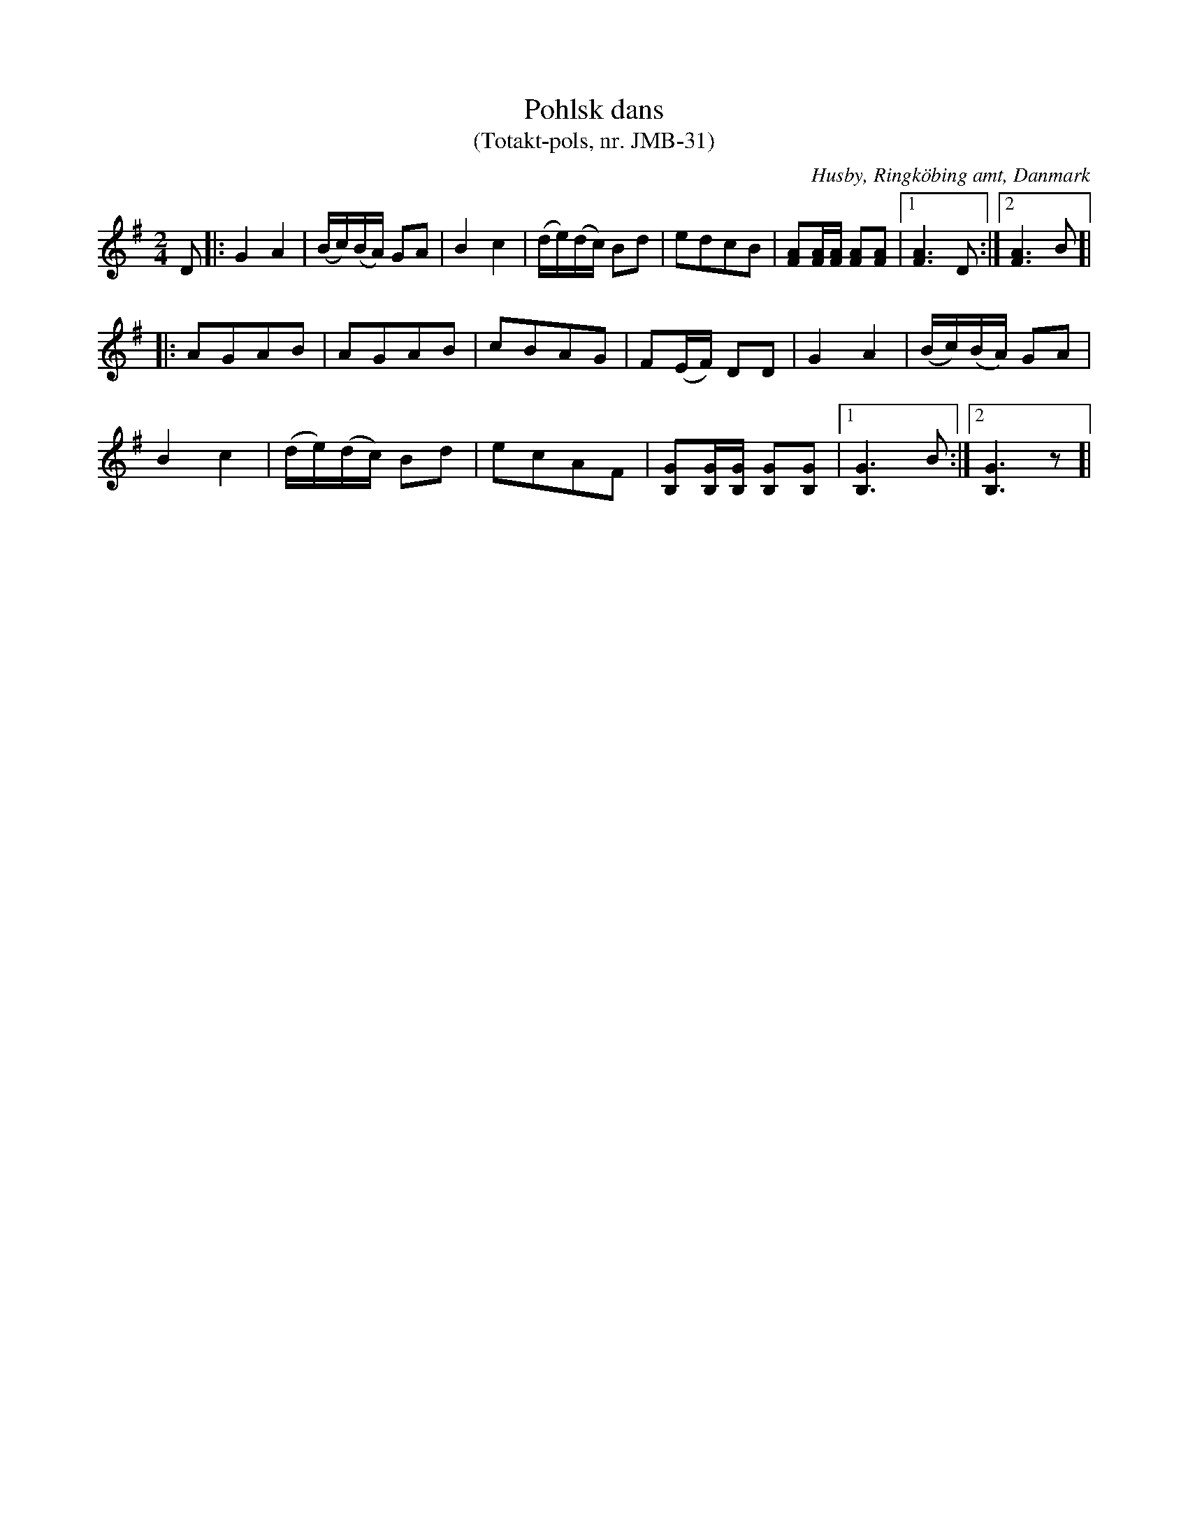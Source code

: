 %%abc-charset utf-8

X:1
T:Pohlsk dans 
T:(Totakt-pols, nr. JMB-31)
S:efter Jens Millersen Bjerg
R:Totakt-pols
O:Husby, Ringköbing amt, Danmark
N:Låt nr. 17 på CD:n "Totakt-pols" av Åke Persson, Ethel Wieslander m fl. Noterna kommer från nothäftet som kan köpas med CD:n så vissa avvikelser kan förekomma. Låten har där beteckningen JMB-31. Fler låtar från Danmark...
M:2/4
L:1/16
K:G
D2|:G4 A4|(Bc)(BA) G2A2|B4 c4|(de)(dc) B2d2|e2d2c2B2|[AF]2[AF][AF] [AF]2[AF]2|[1 [AF]6 D2:|[2 [AF]6 B2]|
|:A2G2A2B2|A2G2A2B2|c2B2A2G2|F2(EF) D2D2|G4 A4|(Bc)(BA) G2A2|
B4 c4|(de)(dc) B2d2|e2c2A2F2|[GB,]2[GB,][GB,] [GB,]2[GB,]2|[1 [GB,]6 B2:|[2 [GB,]6 z2]|

